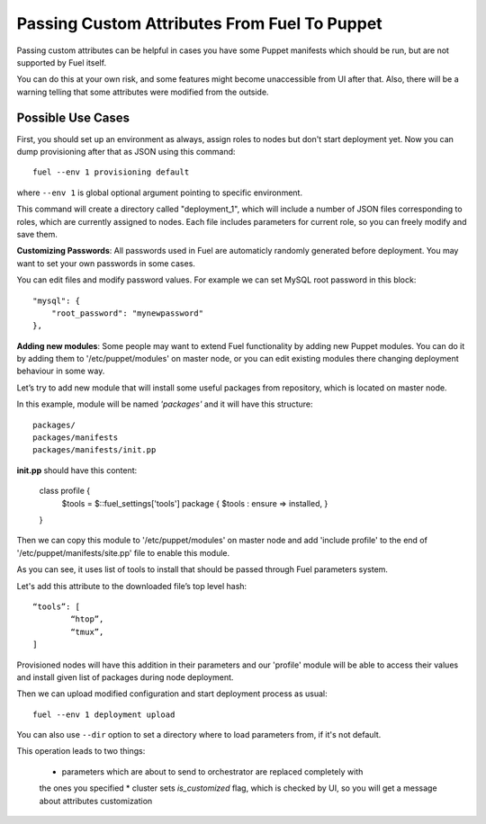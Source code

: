 Passing Custom Attributes From Fuel To Puppet
=============================================

Passing custom attributes can be helpful in cases you have some Puppet manifests 
which should be run, but are not supported by Fuel itself.

You can do this at your own risk, and some features might 
become unaccessible from UI after that. Also, there will be a warning 
telling that some attributes were modified from the outside.

Possible Use Cases
------------------

First, you should set up an environment as always, assign roles to nodes but don't 
start deployment yet. Now you can dump provisioning after that as JSON using this 
command::

   fuel --env 1 provisioning default

where ``--env 1`` is global optional argument pointing to specific environment.

This command will create a directory called "deployment_1", which will include a 
number of JSON files corresponding to roles, which are currently assigned to nodes. 
Each file includes parameters for current role, so you can freely modify and save 
them.

**Customizing Passwords**: All passwords used in Fuel are automaticly randomly 
generated before deployment. You may want to set your own passwords in some cases. 

You can edit files and modify password values. For 
example we can set MySQL root password in this block::

    "mysql": {
        "root_password": "mynewpassword"
    },

**Adding new modules**: Some people may want to extend Fuel functionality by adding 
new Puppet modules. You can do it by adding them to '/etc/puppet/modules' on master 
node, or you can edit existing modules there changing deployment behaviour in some 
way. 

Let’s try to add new module that will install some useful packages from repository, 
which is located on master node.

In this example, module will be named *'packages'* and it will have this structure::

	packages/
	packages/manifests
	packages/manifests/init.pp

**init.pp** should have this content:

	class profile {
		$tools = $::fuel_settings['tools']
		package { $tools :
	    	ensure => installed,
	   	}
	}

Then we can copy this module to '/etc/puppet/modules' on master node and add 'include 
profile' to the end of '/etc/puppet/manifests/site.pp' file to enable this module.

As you can see, it uses list of tools to install that should be passed through Fuel 
parameters system.

Let's add this attribute to the downloaded file’s top level hash::

	“tools”: [
  		“htop”,
  		“tmux”,
	]

Provisioned nodes will have this addition in their parameters and our 'profile' 
module will be able to access their values and install given list of packages during 
node deployment.

Then we can upload modified configuration and start deployment process as usual::

   fuel --env 1 deployment upload

You can also use ``--dir`` option to set a directory where to load parameters from, 
if it's not default.

This operation leads to two things:
	
	* parameters which are about to send to orchestrator are replaced completely with 
	the ones you specified
	* cluster sets *is_customized* flag, which is checked by UI, so you will get a 
	message about attributes customization
